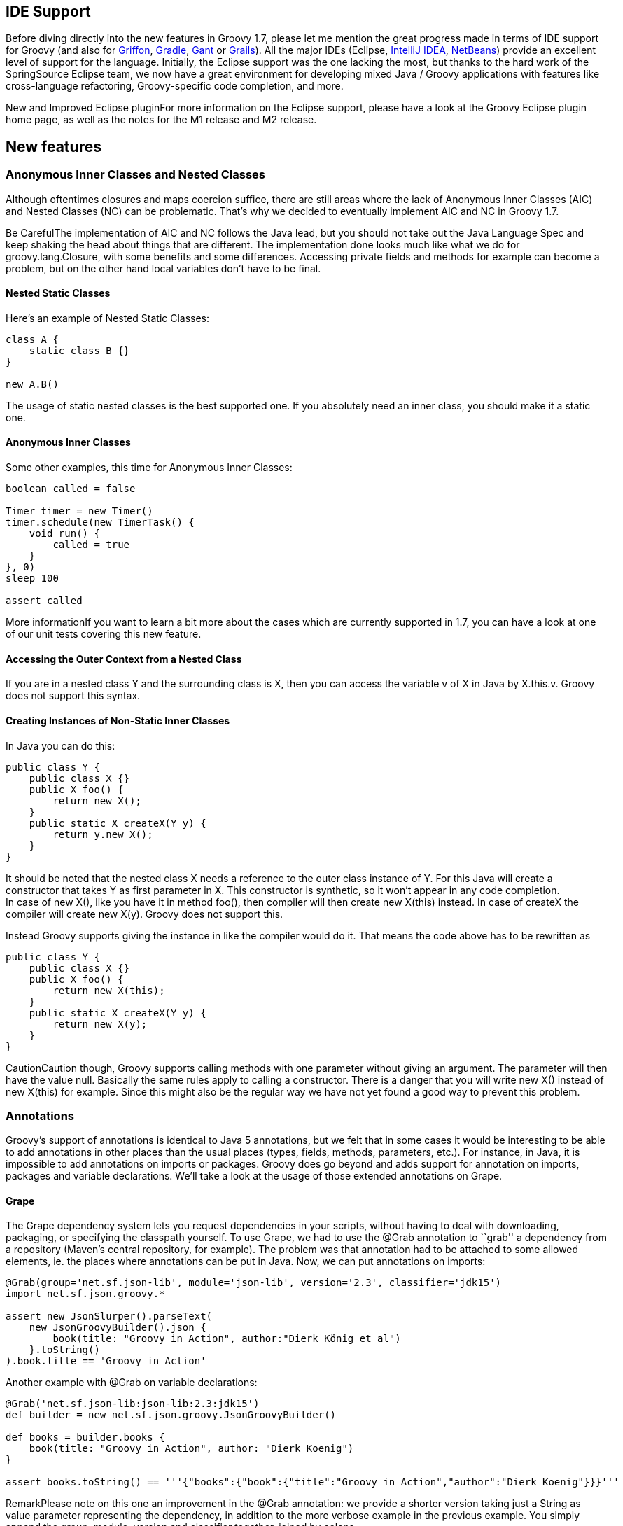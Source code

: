 [[Groovy17releasenotes-IDESupport]]
== IDE Support

Before diving directly into the new features in Groovy 1.7, please let
me mention the great progress made in terms of IDE support for Groovy
(and also for http://griffon-framework.org/[Griffon],
http://gradle.org/[Gradle], https://gant.github.io/[Gant] or
http://grails.org/[Grails]). All the major IDEs (Eclipse,
http://www.jetbrains.com/idea/features/groovy_grails.html[IntelliJ
IDEA], http://wiki.netbeans.org/Groovy[NetBeans]) provide an excellent
level of support for the language. Initially, the Eclipse support was
the one lacking the most, but thanks to the hard work of the
SpringSource Eclipse team, we now have a great environment for
developing mixed Java / Groovy applications with features like
cross-language refactoring, Groovy-specific code completion, and more.

New and Improved Eclipse pluginFor more information on the Eclipse
support, please have a look at the Groovy Eclipse plugin home page, as
well as the notes for the M1 release and M2 release.

[[Groovy17releasenotes-Newfeatures]]
== New features

[[Groovy17releasenotes-AnonymousInnerClassesandNestedClasses]]
=== Anonymous Inner Classes and Nested Classes

Although oftentimes closures and maps coercion suffice, there are still
areas where the lack of Anonymous Inner Classes (AIC) and Nested Classes
(NC) can be problematic. That’s why we decided to eventually implement
AIC and NC in Groovy 1.7.

Be CarefulThe implementation of AIC and NC follows the Java lead, but
you should not take out the Java Language Spec and keep shaking the head
about things that are different. The implementation done looks much like
what we do for groovy.lang.Closure, with some benefits and some
differences. Accessing private fields and methods for example can become
a problem, but on the other hand local variables don’t have to be final.

[[Groovy17releasenotes-NestedStaticClasses]]
==== Nested Static Classes

Here’s an example of Nested Static Classes:

[source,groovy]
---------------------
class A {
    static class B {}
}

new A.B()
---------------------

The usage of static nested classes is the best supported one. If you
absolutely need an inner class, you should make it a static one.

[[Groovy17releasenotes-AnonymousInnerClasses]]
==== Anonymous Inner Classes

Some other examples, this time for Anonymous Inner Classes:

[source,groovy]
--------------------------------
boolean called = false

Timer timer = new Timer()
timer.schedule(new TimerTask() {
    void run() {
        called = true
    }
}, 0)
sleep 100

assert called
--------------------------------

More informationIf you want to learn a bit more about the cases which
are currently supported in 1.7, you can have a look at one of our unit
tests covering this new feature.

[[Groovy17releasenotes-AccessingtheOuterContextfromaNestedClass]]
==== Accessing the Outer Context from a Nested Class

If you are in a nested class Y and the surrounding class is X, then you
can access the variable v of X in Java by X.this.v. Groovy does not
support this syntax.

[[Groovy17releasenotes-CreatingInstancesofNon-StaticInnerClasses]]
==== Creating Instances of Non-Static Inner Classes

In Java you can do this:

[source,java]
----------------------------------
public class Y {
    public class X {}
    public X foo() {
        return new X();
    }
    public static X createX(Y y) {
        return y.new X();
    }
}
----------------------------------

It should be noted that the nested class X needs a reference to the
outer class instance of Y. For this Java will create a constructor that
takes Y as first parameter in X. This constructor is synthetic, so it
won’t appear in any code completion. +
 In case of new X(), like you have it in method foo(), then compiler
will then create new X(this) instead. In case of createX the compiler
will create new X(y). Groovy does not support this.

Instead Groovy supports giving the instance in like the compiler would
do it. That means the code above has to be rewritten as

[source,groovy]
----------------------------------
public class Y {
    public class X {}
    public X foo() {
        return new X(this);
    }
    public static X createX(Y y) {
        return new X(y);
    }
}
----------------------------------

CautionCaution though, Groovy supports calling methods with one
parameter without giving an argument. The parameter will then have the
value null. Basically the same rules apply to calling a constructor.
There is a danger that you will write new X() instead of new X(this) for
example. Since this might also be the regular way we have not yet found
a good way to prevent this problem.

[[Groovy17releasenotes-Annotations]]
=== Annotations

Groovy’s support of annotations is identical to Java 5 annotations, but
we felt that in some cases it would be interesting to be able to add
annotations in other places than the usual places (types, fields,
methods, parameters, etc.). For instance, in Java, it is impossible to
add annotations on imports or packages. Groovy does go beyond and adds
support for annotation on imports, packages and variable declarations.
We’ll take a look at the usage of those extended annotations on Grape.

[[Groovy17releasenotes-Grape]]
==== Grape

The Grape dependency system lets you request dependencies in your
scripts, without having to deal with downloading, packaging, or
specifying the classpath yourself. To use Grape, we had to use the @Grab
annotation to ``grab'' a dependency from a repository (Maven’s central
repository, for example). The problem was that annotation had to be
attached to some allowed elements, ie. the places where annotations can
be put in Java. Now, we can put annotations on imports:

[source,groovy]
------------------------------------------------------------------------------------
@Grab(group='net.sf.json-lib', module='json-lib', version='2.3', classifier='jdk15')
import net.sf.json.groovy.*

assert new JsonSlurper().parseText(
    new JsonGroovyBuilder().json {
        book(title: "Groovy in Action", author:"Dierk König et al")
    }.toString()
).book.title == 'Groovy in Action'
------------------------------------------------------------------------------------

Another example with @Grab on variable declarations:

[source,groovy]
--------------------------------------------------------------------------------------------------------
@Grab('net.sf.json-lib:json-lib:2.3:jdk15')
def builder = new net.sf.json.groovy.JsonGroovyBuilder()

def books = builder.books {
    book(title: "Groovy in Action", author: "Dierk Koenig")
}

assert books.toString() == '''{"books":{"book":{"title":"Groovy in Action","author":"Dierk Koenig"}}}'''
--------------------------------------------------------------------------------------------------------

RemarkPlease note on this one an improvement in the @Grab annotation: we
provide a shorter version taking just a String as value parameter
representing the dependency, in addition to the more verbose example in
the previous example. You simply append the group, module, version and
classifier together, joined by colons.

A Grape *resolver* was added, so you can specify a remote location where
grapes are downloaded from:

[source,groovy]
------------------------------------------------------------------
@GrabResolver(name='restlet.org', root='http://maven.restlet.org')
@Grab(group='org.restlet', module='org.restlet', version='1.1.6')
import org.restlet.Restlet
// ...
------------------------------------------------------------------

[[Groovy17releasenotes-PowerAsserts]]
=== Power Asserts

Groovy’s ``assert'' keyword has sometimes been criticized as it’s, in a
way, limited, as it just checks that the expression it’s being passed is
true or false. Unlike with testing frameworks such as JUnit/TestNG and
the various additional assertion utilities, where you get nicer and more
descriptive messages, Groovy’s assert would just tell you the expression
was false, and would give the value of variables used in the expression,
but nothing more. With Power Asserts, initially developed in the
http://spockframework.org/[Spock Framework], the output of the assert is
now much nicer and provides a visual representation of the value of each
sub-expressions of the expression being asserted. For example:

[source,groovy]
-----------------------------------------------------
assert new File('foo.bar') == new File('example.txt')
-----------------------------------------------------

Will yield:

[source,groovy]
-----------------------------------------------------
Caught: Assertion failed:

assert new File('foo.bar') == new File('example.txt')
       |                   |  |
       foo.bar             |  example.txt
                           false
-----------------------------------------------------

[[Groovy17releasenotes-AST]]
=== AST

With Groovy 1.6, we introduced AST Transformations, for letting
developers do compile-time metaprogramming, by modifying the Abstract
Syntax Tree before it is transformed into bytecode. In Groovy 1.6,
several such transformations were added, especially ``local''
transformations triggered by annotations (such as @Delegate, @Singleton,
@Bindable and friends). However powerful this feature is, writing AST
transformation has always been a bit tedious. Groovy 1.7 features two
new features which should help simplify the work of AST transformation
writers: an AST viewer and an AST builder.

[[Groovy17releasenotes-ASTViewer]]
==== AST Viewer

The following screenshot shows a new window that can be launched from
the Groovy Swing Console. You can visualize the AST of a script you’re
working on in the console: for instance, writing the code you’d like to
create in your AST transformation. The AST viewer greatly help with
figuring out how Groovy builds its AST when compiling your Groovy
code. +
image:img/AstBrowser.png[image]

[[Groovy17releasenotes-ASTBuilder]]
==== AST Builder

Visualizing the AST is one thing, but we also need a mechanism to create
and modify ASTs more easily. The introduction of the AST builder
simplifies the authoring of AST transformations, by giving you three
different approaches for working on the AST:

* building from string
* building from code
* building from specification

Before the AST builder, one had to create and instantiate manually all
the various AST nodes. Let’s see how those three forms help with this,
for instance for creating a node representing a constant string.

[[Groovy17releasenotes-Buildingfromstring]]
===== Building from string

[source,groovy]
-----------------------------------------------------------------------
List<ASTNode> nodes = new AstBuilder().buildFromString(''' "Hello" ''')
-----------------------------------------------------------------------

[[Groovy17releasenotes-Buildingfromcode]]
===== Building from code

[source,groovy]
----------------------------------------------------------------
List<ASTNode> nodes = new AstBuilder().buildFromCode { "Hello" }
----------------------------------------------------------------

[[Groovy17releasenotes-Buildingfromspecification]]
====== Building from specification

[source,groovy]
------------------------------------------------------
List<ASTNode> nodes = new AstBuilder().buildFromSpec {
    block {
        returnStatement {
            constant "Hello"
        }
    }
}
------------------------------------------------------

For more informationPlease have a look at the documentation on the AST
Builder. You’ll discover the advantages and inconveniences of the
various forms, and why all three are needed depending on what you want
to achieve with the AST.

[[Groovy17releasenotes-Otherminorenhancements]]
Other minor enhancements
------------------------

[[Groovy17releasenotes-AbilitytocustomizetheGroovyTruth]]
=== Ability to customize the Groovy Truth

In Groovy, booleans aren’t the sole things which can be evaluated to
true or false, but for instance, null, empty strings or collections are
evaluated to false or true if of length > 0 or non-empty. This notion of
'truth' was coined 'Groovy Truth' in the
http://www.manning.com/koenig/[Groovy in Action] book. With Groovy
Truth, instead of doing frequent null checks, you could simply write:

[source,groovy]
--------------------------------------------------------------
def string = "more than one character"
if (string) { println "the String is neither null nor empty" }
--------------------------------------------------------------

Up until Groovy 1.7, only a small set of classes had a certain meaning
with regards to how they were coerced to a boolean value, but now it is
possible to provide a method for coercion to boolean in your own
classes. For example, the following Predicate class offers the ability
to coerce Predicate instances to true or false, thanks to the
implementation of the boolean asBoolean() method:

[source,groovy]
-----------------------------------
class Predicate {
    boolean value
    boolean asBoolean() { value }
}

assert new Predicate(value: true)
assert !new Predicate(value: false)
-----------------------------------

Is is also possible to use categories or ExpandoMetaClass to inject an
asBoolean() method, or to override an existing one (even one on the
small set of classes with special Groovy truth behavior).

[[Groovy17releasenotes-Dependencyupgrades]]
=== Dependency upgrades

Some of the dependencies of Groovy have been upgraded to newer versions.

For instance, Groovy now uses the latest ASM version, which is
``invokedynamic''-ready. So as we progress towards the inclusion of
JSR-292 / invokedynamic, we’ll be ready and be using the latest version
of ASM. We also use the latest version of Ivy which is used by the Grape
dependency module.

[[Groovy17releasenotes-RewriteoftheGroovyScriptEngine]]
=== Rewrite of the GroovyScriptEngine

The GroovyScriptEngine (which is also used by Groovlets) has been
rewritten to solve various dependency issues it was suffering from, and
the outcome of this is that it should also now be much faster overall.

The new logic uses additional phase operations to track dependencies. As
a result the error-prone class loader technique to track them is gone
now. These operations ensure that every script file will be tracked, its
dependencies recorded during compilation and all transitive dependencies
will be calculated. And only scripts will be recorded as dependency, no
classes. The new GroovyScriptEngine also uses only one compilation
``process'' for script compilation which solves the problem of circular
or mutual dependencies, that caused stack overflows in the past. As a
result the new engine can reliably handle dependencies and should be
much faster. 

[[Groovy17releasenotes-Groovyconsolepreferences]]
=== Groovy console preferences

A small annoyance, especially for developers using big LCD screens: the
Groovy Console didn’t remember preferences of position of the separator
between the coding area and output view, or the font size being used.
This is now fixed, as the console remembers such settings. You won’t
need anymore to adjust the console to your liking each time you run it,
it should now have some more brain cells to remember your preferences.

[[Groovy17releasenotes-NewoutputwindowfortheGroovyconsole]]
=== New output window for the Groovy console

There is a new visualization option for the results of the execution of
your scripts in your Groovy Console. Instead of displaying the results
in the bottom output pane, it’s now possible to use an external window
for viewing those results. Run your script with CTRL-R or CMD-R, you
will see something like the following screenshot. You can then dismiss
the window by hitting Escape, CTRL-W (CMD-W on Macs) or Enter.
image:img/newoutputwindow.png[image] +
 You will also notice the addition of line numbers in the gutter of the
editor area.

[[Groovy17releasenotes-SQLbatchupdatesandtransactions]]
=== SQL batch updates and transactions

[[Groovy17releasenotes-Batchupdates]]
==== Batch updates

The Groovy Sql class now features batch updates, thanks to its new
withBatch() method, taking a closure and a statement instance:

[source,groovy]
----------------------------------------------------------------
sql.withBatch { stmt ->
    ["Paul", "Jochen", "Guillaume"].each { name ->
        stmt.addBatch "insert into PERSON (name) values ($name)"
    }
}
----------------------------------------------------------------

[[Groovy17releasenotes-Transactions]]
==== Transactions

Similarly, there’s a withTransaction() method added to Sql, which works
also with datasets:

[source,groovy]
-----------------------------------
def persons = sql.dataSet("person")
sql.withTransaction {
    persons.add name: "Paul"
    persons.add name: "Jochen"
    persons.add name: "Guillaume"
}
-----------------------------------
